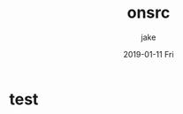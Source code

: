 #+TITLE:       onsrc
#+AUTHOR:      jake
#+EMAIL:       jake@localhost.localdomain
#+DATE:        2019-01-11 Fri
#+URI:         /blog/%y/%m/%d/onsrc
#+KEYWORDS:    <TODO: insert your keywords here>
#+TAGS:        <TODO: insert your tags here>
#+LANGUAGE:    en
#+OPTIONS:     H:3 num:nil toc:nil \n:nil ::t |:t ^:nil -:nil f:t *:t <:t
#+DESCRIPTION: test
* test
